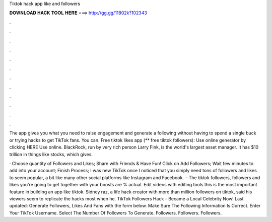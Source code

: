Tiktok hack app like and followers



𝐃𝐎𝐖𝐍𝐋𝐎𝐀𝐃 𝐇𝐀𝐂𝐊 𝐓𝐎𝐎𝐋 𝐇𝐄𝐑𝐄 ===> http://gg.gg/11802k?102343



.



.



.



.



.



.



.



.



.



.



.



.

The app gives you what you need to raise engagement and generate a following without having to spend a single buck or trying hacks to get TikTok fans. You can. Free tiktok likes app (** free tiktok followers): Use online generator by clicking HERE  Use online. BlackRock, run by very rich person Larry Fink, is the world's largest asset manager. It has $10 trillion in things like stocks, which gives.

· Choose quantity of Followers and Likes; Share with Friends & Have Fun! Click on Add Followers; Wait few minutes to add into your account; Finish Process; I was new TikTok once I noticed that you simply need tons of followers and likes to seem popular, a bit like many other social platforms like Instagram and Facebook.  · The tiktok followers, followers and likes you're going to get together with your boosts are % actual. Edit videos with editing tools this is the most important feature in building an app like tiktok. Sidney raz, a life hack creator with more than million followers on tiktok, said his viewers seem to replicate the hacks most when he. TikTok Followers Hack - Became a Local Celebrity Now! Last updated: Generate Followers, Likes And Fans with the form below. Make Sure The Following Information Is Correct. Enter Your TikTok Username. Select The Number Of Followers To Generate. Followers. Followers. Followers.
